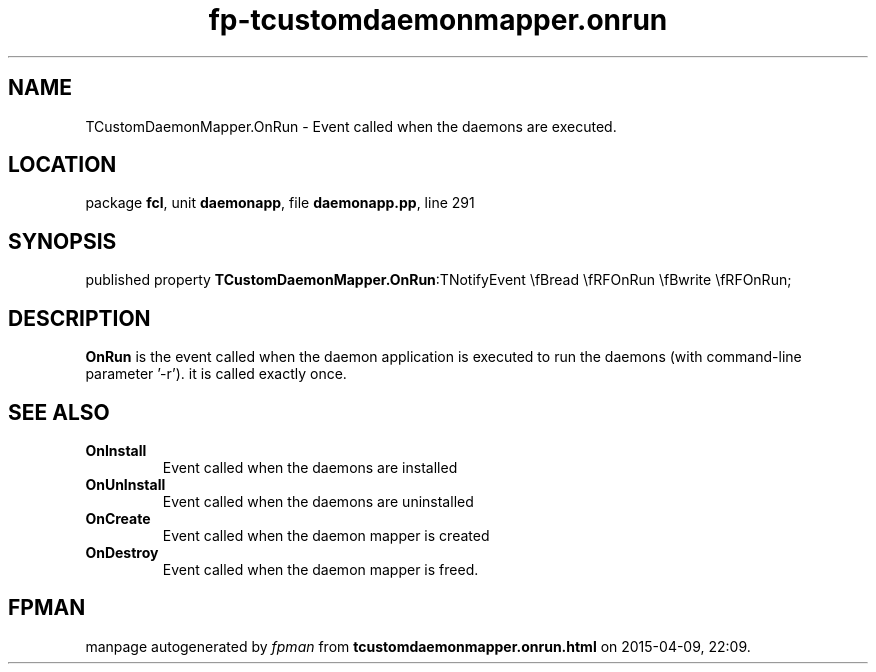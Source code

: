 .\" file autogenerated by fpman
.TH "fp-tcustomdaemonmapper.onrun" 3 "2014-03-14" "fpman" "Free Pascal Programmer's Manual"
.SH NAME
TCustomDaemonMapper.OnRun - Event called when the daemons are executed.
.SH LOCATION
package \fBfcl\fR, unit \fBdaemonapp\fR, file \fBdaemonapp.pp\fR, line 291
.SH SYNOPSIS
published property  \fBTCustomDaemonMapper.OnRun\fR:TNotifyEvent \\fBread \\fRFOnRun \\fBwrite \\fRFOnRun;
.SH DESCRIPTION
\fBOnRun\fR is the event called when the daemon application is executed to run the daemons (with command-line parameter '-r'). it is called exactly once.


.SH SEE ALSO
.TP
.B OnInstall
Event called when the daemons are installed
.TP
.B OnUnInstall
Event called when the daemons are uninstalled
.TP
.B OnCreate
Event called when the daemon mapper is created
.TP
.B OnDestroy
Event called when the daemon mapper is freed.

.SH FPMAN
manpage autogenerated by \fIfpman\fR from \fBtcustomdaemonmapper.onrun.html\fR on 2015-04-09, 22:09.

